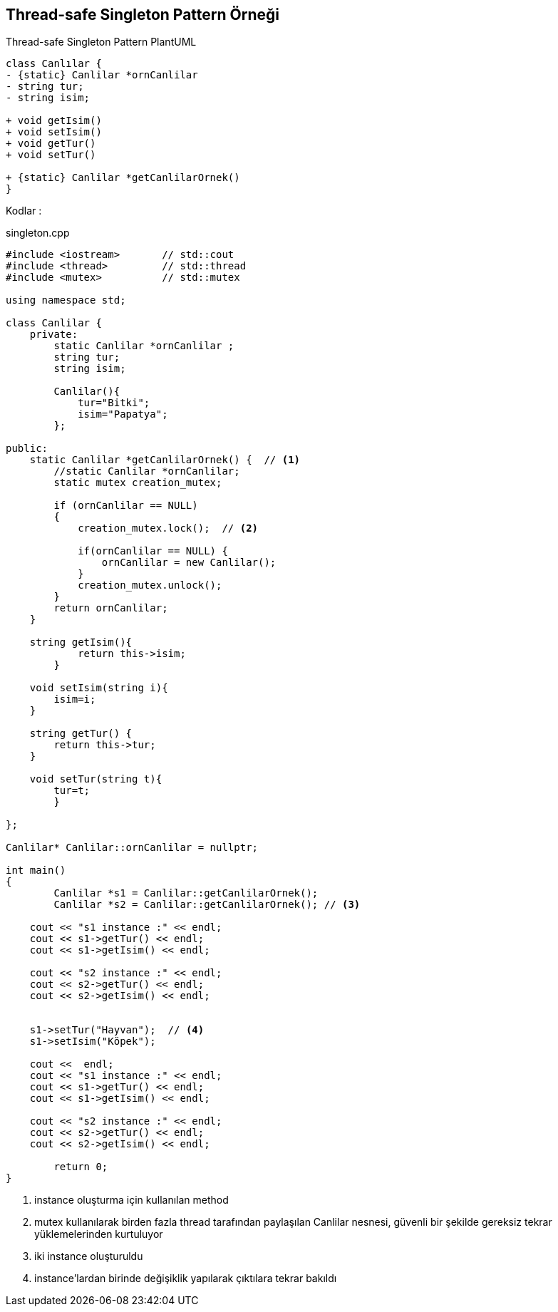 == Thread-safe Singleton  Pattern Örneği

.Thread-safe Singleton Pattern PlantUML
[plantuml, singleton, png]      
....
class Canlılar {
- {static} Canlilar *ornCanlilar 
- string tur;
- string isim;

+ void getIsim()
+ void setIsim()
+ void getTur()
+ void setTur()

+ {static} Canlilar *getCanlilarOrnek() 
}
....

Kodlar :

****
.singleton.cpp
[source,c++]
----
#include <iostream>       // std::cout
#include <thread>         // std::thread
#include <mutex>          // std::mutex

using namespace std;

class Canlilar {
    private:
        static Canlilar *ornCanlilar ;
        string tur;
        string isim;

        Canlilar(){
            tur="Bitki";
            isim="Papatya";
        };

public:
    static Canlilar *getCanlilarOrnek() {  // <1>
        //static Canlilar *ornCanlilar; 
        static mutex creation_mutex;

        if (ornCanlilar == NULL)
        {
            creation_mutex.lock();  // <2>

            if(ornCanlilar == NULL) {   
                ornCanlilar = new Canlilar();
            }
            creation_mutex.unlock();
        }  
        return ornCanlilar;
    }

    string getIsim(){
            return this->isim;
        }

    void setIsim(string i){
        isim=i;
    }

    string getTur() {
        return this->tur;
    }

    void setTur(string t){
        tur=t;
        }

};

Canlilar* Canlilar::ornCanlilar = nullptr;

int main()
{
	Canlilar *s1 = Canlilar::getCanlilarOrnek();
	Canlilar *s2 = Canlilar::getCanlilarOrnek(); // <3>

    cout << "s1 instance :" << endl;
    cout << s1->getTur() << endl;
    cout << s1->getIsim() << endl;

    cout << "s2 instance :" << endl;
    cout << s2->getTur() << endl;
    cout << s2->getIsim() << endl;
  

    s1->setTur("Hayvan");  // <4>
    s1->setIsim("Köpek");
   
    cout <<  endl;
    cout << "s1 instance :" << endl;
    cout << s1->getTur() << endl;
    cout << s1->getIsim() << endl;
   
    cout << "s2 instance :" << endl;
    cout << s2->getTur() << endl;
    cout << s2->getIsim() << endl;

	return 0;
}
----
<1> instance oluşturma için kullanılan method
<2> mutex kullanılarak birden fazla thread tarafından paylaşılan Canlilar nesnesi, güvenli bir şekilde gereksiz tekrar yüklemelerinden kurtuluyor
<3> iki instance oluşturuldu
<4> instance'lardan birinde değişiklik yapılarak çıktılara tekrar bakıldı
****

